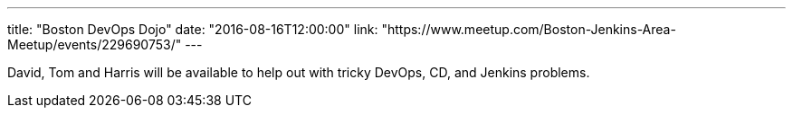 ---
title: "Boston DevOps Dojo"
date: "2016-08-16T12:00:00"
link: "https://www.meetup.com/Boston-Jenkins-Area-Meetup/events/229690753/"
---

David, Tom and Harris will be available to help out with tricky DevOps, CD, and
Jenkins problems.
